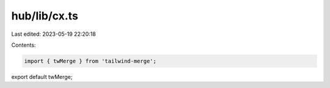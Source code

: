 hub/lib/cx.ts
=============

Last edited: 2023-05-19 22:20:18

Contents:

.. code-block:: ts

    import { twMerge } from 'tailwind-merge';

export default twMerge;


